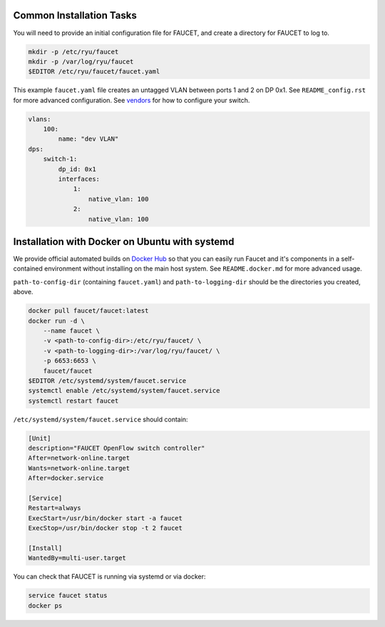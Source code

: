 =========================
Common Installation Tasks
=========================

You will need to provide an initial configuration file for FAUCET, and create a directory for FAUCET to log to.

.. code:: bash

  mkdir -p /etc/ryu/faucet
  mkdir -p /var/log/ryu/faucet
  $EDITOR /etc/ryu/faucet/faucet.yaml

This example ``faucet.yaml`` file creates an untagged VLAN between ports 1 and 2 on DP 0x1. See ``README_config.rst`` for
more advanced configuration. See `vendors <vendors>`_ for how to configure your switch.

.. code:: yaml

  vlans:
      100:
          name: "dev VLAN"
  dps:
      switch-1:
          dp_id: 0x1
          interfaces:
              1:
                  native_vlan: 100
              2:
                  native_vlan: 100


===============================================
Installation with Docker on Ubuntu with systemd
===============================================

We provide official automated builds on `Docker Hub <https://hub.docker.com/r/faucet/>`_ so that you can easily
run Faucet and it's components in a self-contained environment without installing on the main host system.
See ``README.docker.md`` for more advanced usage.

``path-to-config-dir`` (containing ``faucet.yaml``) and ``path-to-logging-dir`` should be the directories you created, above.

.. code:: bash

    docker pull faucet/faucet:latest
    docker run -d \
        --name faucet \
        -v <path-to-config-dir>:/etc/ryu/faucet/ \
        -v <path-to-logging-dir>:/var/log/ryu/faucet/ \
        -p 6653:6653 \
        faucet/faucet
    $EDITOR /etc/systemd/system/faucet.service
    systemctl enable /etc/systemd/system/faucet.service
    systemctl restart faucet

``/etc/systemd/system/faucet.service`` should contain:

.. code:: bash

    [Unit]
    description="FAUCET OpenFlow switch controller"
    After=network-online.target
    Wants=network-online.target
    After=docker.service

    [Service]
    Restart=always
    ExecStart=/usr/bin/docker start -a faucet 
    ExecStop=/usr/bin/docker stop -t 2 faucet

    [Install]
    WantedBy=multi-user.target

You can check that FAUCET is running via systemd or via docker:

.. code:: bash

    service faucet status
    docker ps
